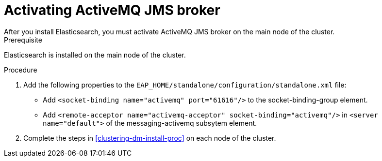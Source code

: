 [id='clustering-artemis-activate-proc']
= Activating ActiveMQ JMS broker
After you install Elasticsearch, you must activate ActiveMQ JMS broker on the main node of the cluster.

.Prerequisite
Elasticsearch is installed on the main node of the cluster.

.Procedure

. Add the following properties to the `EAP_HOME/standalone/configuration/standalone.xml` file:
* Add `<socket-binding name="activemq" port="61616"/>` to the socket-binding-group element.
* Add `<remote-acceptor name="activemq-acceptor" socket-binding="activemq"/>` in `<server name="default">` of the messaging-activemq subsytem element.
. Complete the steps in <<clustering-dm-install-proc>> on each node of the cluster.

